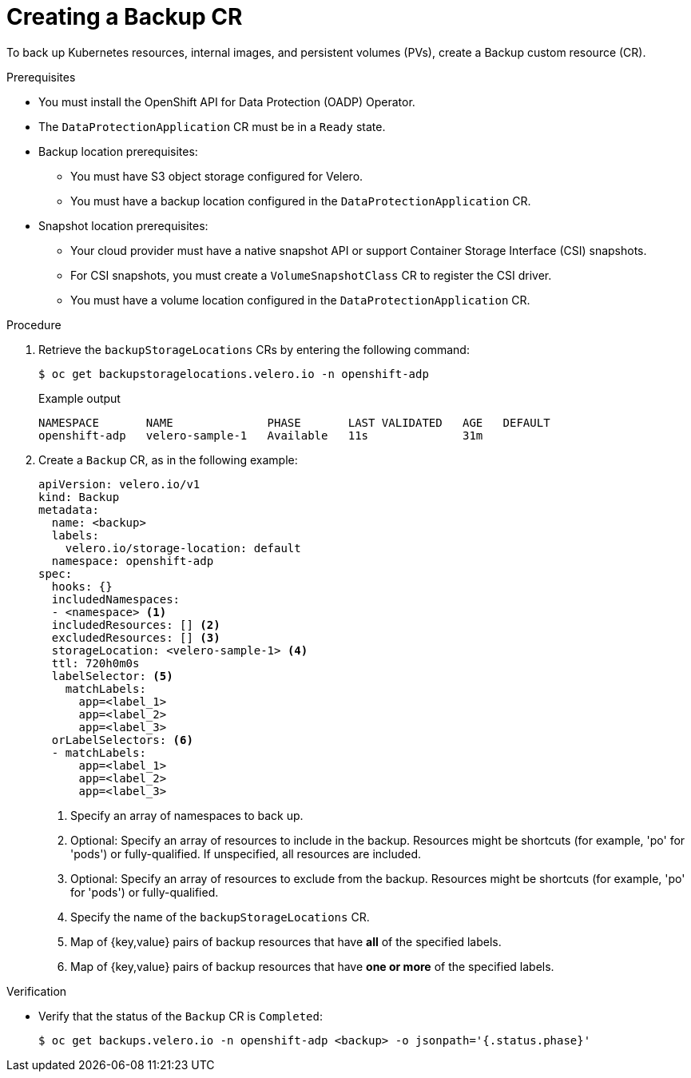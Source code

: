 // Module included in the following assemblies:
//
// * backup_and_restore/application_backup_and_restore/backing_up_and_restoring/backing-up-applications.adoc

:_mod-docs-content-type: PROCEDURE
[id="oadp-creating-backup-cr_{context}"]
= Creating a Backup CR

To back up Kubernetes resources, internal images, and persistent volumes (PVs), create a Backup custom resource (CR).

.Prerequisites

* You must install the OpenShift API for Data Protection (OADP) Operator.
* The `DataProtectionApplication` CR must be in a `Ready` state.
* Backup location prerequisites:
** You must have S3 object storage configured for Velero.
** You must have a backup location configured in the `DataProtectionApplication` CR.
* Snapshot location prerequisites:
** Your cloud provider must have a native snapshot API or support Container Storage Interface (CSI) snapshots.
** For CSI snapshots, you must create a `VolumeSnapshotClass` CR to register the CSI driver.
** You must have a volume location configured in the `DataProtectionApplication` CR.

.Procedure

. Retrieve the `backupStorageLocations` CRs by entering the following command:

+
[source,terminal]
----
$ oc get backupstoragelocations.velero.io -n openshift-adp
----
+
.Example output
+
[source,terminal]
----
NAMESPACE       NAME              PHASE       LAST VALIDATED   AGE   DEFAULT
openshift-adp   velero-sample-1   Available   11s              31m
----

. Create a `Backup` CR, as in the following example:
+
[source,yaml]
----
apiVersion: velero.io/v1
kind: Backup
metadata:
  name: <backup>
  labels:
    velero.io/storage-location: default
  namespace: openshift-adp
spec:
  hooks: {}
  includedNamespaces:
  - <namespace> <1>
  includedResources: [] <2>
  excludedResources: [] <3>
  storageLocation: <velero-sample-1> <4>
  ttl: 720h0m0s
  labelSelector: <5>
    matchLabels:
      app=<label_1>
      app=<label_2>
      app=<label_3>
  orLabelSelectors: <6>
  - matchLabels:
      app=<label_1>
      app=<label_2>
      app=<label_3>
----
<1> Specify an array of namespaces to back up.
<2> Optional: Specify an array of resources to include in the backup. Resources might be shortcuts (for example, 'po' for 'pods') or fully-qualified. If unspecified, all resources are included.
<3> Optional: Specify an array of resources to exclude from the backup. Resources might be shortcuts (for example, 'po' for 'pods') or fully-qualified.
<4> Specify the name of the `backupStorageLocations` CR.
<5> Map of {key,value} pairs of backup resources that have *all* of the specified labels.
<6> Map of {key,value} pairs of backup resources that have *one or more* of the specified labels.

.Verification

* Verify that the status of the `Backup` CR is `Completed`:
+
[source,terminal]
----
$ oc get backups.velero.io -n openshift-adp <backup> -o jsonpath='{.status.phase}'
----